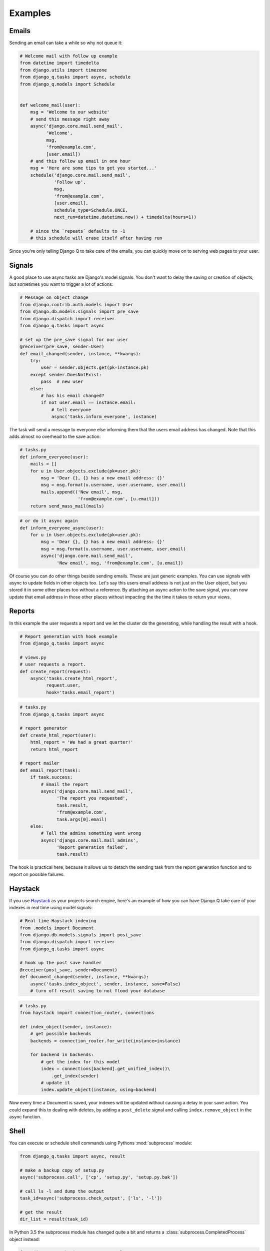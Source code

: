 Examples
--------
.. py:currentmodule:: django_q

Emails
======

Sending an email can take a while so why not queue it:

.. code-block:: python

    # Welcome mail with follow up example
    from datetime import timedelta
    from django.utils import timezone
    from django_q.tasks import async, schedule
    from django_q.models import Schedule


    def welcome_mail(user):
        msg = 'Welcome to our website'
        # send this message right away
        async('django.core.mail.send_mail',
              'Welcome',
              msg,
              'from@example.com',
              [user.email])
        # and this follow up email in one hour
        msg = 'Here are some tips to get you started...'
        schedule('django.core.mail.send_mail',
                 'Follow up',
                 msg,
                 'from@example.com',
                 [user.email],
                 schedule_type=Schedule.ONCE,
                 next_run=datetime.datetime.now() + timedelta(hours=1))

        # since the `repeats` defaults to -1
        # this schedule will erase itself after having run


Since you're only telling Django Q to take care of the emails, you can quickly move on to serving web pages to your user.

Signals
=======

A good place to use async tasks are Django's model signals. You don't want to delay the saving or creation of objects, but sometimes you want to trigger a lot of actions:

.. code-block:: python

    # Message on object change
    from django.contrib.auth.models import User
    from django.db.models.signals import pre_save
    from django.dispatch import receiver
    from django_q.tasks import async

    # set up the pre_save signal for our user
    @receiver(pre_save, sender=User)
    def email_changed(sender, instance, **kwargs):
        try:
            user = sender.objects.get(pk=instance.pk)
        except sender.DoesNotExist:
            pass  # new user
        else:
            # has his email changed?
            if not user.email == instance.email:
                # tell everyone
                async('tasks.inform_everyone', instance)

The task will send a message to everyone else informing them that the users email address has changed. Note that this adds almost no overhead to the save action:

.. code-block:: python

    # tasks.py
    def inform_everyone(user):
        mails = []
        for u in User.objects.exclude(pk=user.pk):
            msg = 'Dear {}, {} has a new email address: {}'
            msg = msg.format(u.username, user.username, user.email)
            mails.append(('New email', msg,
                          'from@example.com', [u.email]))
        return send_mass_mail(mails)

.. code-block:: python

    # or do it async again
    def inform_everyone_async(user):
        for u in User.objects.exclude(pk=user.pk):
            msg = 'Dear {}, {} has a new email address: {}'
            msg = msg.format(u.username, user.username, user.email)
            async('django.core.mail.send_mail',
                  'New email', msg, 'from@example.com', [u.email])


Of course you can do other things beside sending emails. These are just generic examples. You can use signals with async to update fields in other objects too.
Let's say this users email address is not just on the User object, but you stored it in some other places too without a reference.
By attaching an async action to the save signal, you can now update that email address in those other places without impacting the the time it takes to return your views.


Reports
=======

In this example the user requests a report and we let the cluster do the generating, while handling the result with a hook.

.. code-block:: python

    # Report generation with hook example
    from django_q.tasks import async

    # views.py
    # user requests a report.
    def create_report(request):
        async('tasks.create_html_report',
              request.user,
              hook='tasks.email_report')

.. code-block:: python

    # tasks.py
    from django_q.tasks import async

    # report generator
    def create_html_report(user):
        html_report = 'We had a great quarter!'
        return html_report

    # report mailer
    def email_report(task):
        if task.success:
            # Email the report
            async('django.core.mail.send_mail',
                  'The report you requested',
                  task.result,
                  'from@example.com',
                  task.args[0].email)
        else:
            # Tell the admins something went wrong
            async('django.core.mail.mail_admins',
                  'Report generation failed',
                  task.result)


The hook is practical here, because it allows us to detach the sending task from the report generation function and to report on possible failures.

Haystack
========
If you use `Haystack <http://haystacksearch.org/>`__ as your projects search engine,
here's an example of how you can have Django Q take care of your indexes in real time using model signals:

.. code-block:: python

    # Real time Haystack indexing
    from .models import Document
    from django.db.models.signals import post_save
    from django.dispatch import receiver
    from django_q.tasks import async

    # hook up the post save handler
    @receiver(post_save, sender=Document)
    def document_changed(sender, instance, **kwargs):
        async('tasks.index_object', sender, instance, save=False)
        # turn off result saving to not flood your database

.. code-block:: python

    # tasks.py
    from haystack import connection_router, connections

    def index_object(sender, instance):
        # get possible backends
        backends = connection_router.for_write(instance=instance)

        for backend in backends:
            # get the index for this model
            index = connections[backend].get_unified_index()\
                .get_index(sender)
            # update it
            index.update_object(instance, using=backend)

Now every time a Document is saved, your indexes will be updated without causing a delay in your save action.
You could expand this to dealing with deletes, by adding a ``post_delete`` signal and calling ``index.remove_object`` in the async function.

.. _shell:

Shell
=====
You can execute or schedule shell commands using Pythons :mod:`subprocess` module:

.. code-block:: python

    from django_q.tasks import async, result

    # make a backup copy of setup.py
    async('subprocess.call', ['cp', 'setup.py', 'setup.py.bak'])

    # call ls -l and dump the output
    task_id=async('subprocess.check_output', ['ls', '-l'])

    # get the result
    dir_list = result(task_id)

In Python 3.5 the subprocess module has changed quite a bit and returns a :class:`subprocess.CompletedProcess` object instead:

.. code-block:: python

    from django_q.tasks import async, result

    # make a backup copy of setup.py
    tid = async('subprocess.run', ['cp', 'setup.py', 'setup.py.bak'])

    # get the result
    r=result(tid, 500)
    # we can now look at the original arguments
    >>> r.args
    ['cp', 'setup.py', 'setup.py.bak']
    # and the returncode
    >>> r.returncode
    0

    # to capture the output we'll need a pipe
    from subprocess import PIPE

    # call ls -l and pipe the output
    tid = async('subprocess.run', ['ls', '-l'], stdout=PIPE)
    # get the result
    res = result(tid, 500)
    # print the output
    print(res.stdout)


Instead of :func:`async` you can of course also use :func:`schedule` to schedule commands.

For regular Django management commands, it is easier to call them directly:

.. code-block:: python

    from django_q.tasks import async, schedule

    async('django.core.management.call_command','clearsessions')

    # or clear those sessions every hour

    schedule('django.core.management.call_command',
         'clearsessions',
         schedule_type='H')



Groups
======
A group example with Kernel density estimation for probability density functions using the Parzen-window technique.
Adapted from `Sebastian Raschka's blog <http://sebastianraschka.com/Articles/2014_multiprocessing_intro.html>`__

.. code-block:: python

    # Group example with Parzen-window estimation
    import numpy

    from django_q.tasks import async, result_group, delete_group

    # the estimation function
    def parzen_estimation(x_samples, point_x, h):
        k_n = 0
        for row in x_samples:
            x_i = (point_x - row[:, numpy.newaxis]) / h
            for row in x_i:
                if numpy.abs(row) > (1 / 2):
                    break
            else:
                k_n += 1
        return h, (k_n / len(x_samples)) / (h ** point_x.shape[1])

    # create 100 calculations and return the collated result
    def parzen_async():
        # clear the previous results
        delete_group('parzen', cached=True)
        mu_vec = numpy.array([0, 0])
        cov_mat = numpy.array([[1, 0], [0, 1]])
        sample = numpy.random. \
            multivariate_normal(mu_vec, cov_mat, 10000)
        widths = numpy.linspace(1.0, 1.2, 100)
        x = numpy.array([[0], [0]])
        # async them with a group label to the cache backend
        for w in widths:
            async(parzen_estimation, sample, x, w,
                  group='parzen', cached=True)
        # return after 100 results
        return result_group('parzen', count=100, cached=True)



Django Q is not optimized for distributed computing, but this example will give you an idea of what you can do with task :doc:`group`.

Alternatively the ``parzen_async()`` function can also be written with :func:`async_iter`, which automatically utilizes the cache backend and groups to return a single result from an iterable:

.. code-block:: python

    # create 100 calculations and return the collated result
    def parzen_async():
        mu_vec = numpy.array([0, 0])
        cov_mat = numpy.array([[1, 0], [0, 1]])
        sample = numpy.random. \
            multivariate_normal(mu_vec, cov_mat, 10000)
        widths = numpy.linspace(1.0, 1.2, 100)
        x = numpy.array([[0], [0]])
        # async them with async iterable
        args = [(sample, x, w) for w in widths]
        result_id = async_iter(parzen_estimation, args, cached=True)
        # return the cached result or timeout after 10 seconds
        return result(result_id, wait=10000, cached=True)


.. note::

    If you have an example you want to share, please submit a pull request on `github <https://github.com/Koed00/django-q/>`__.
